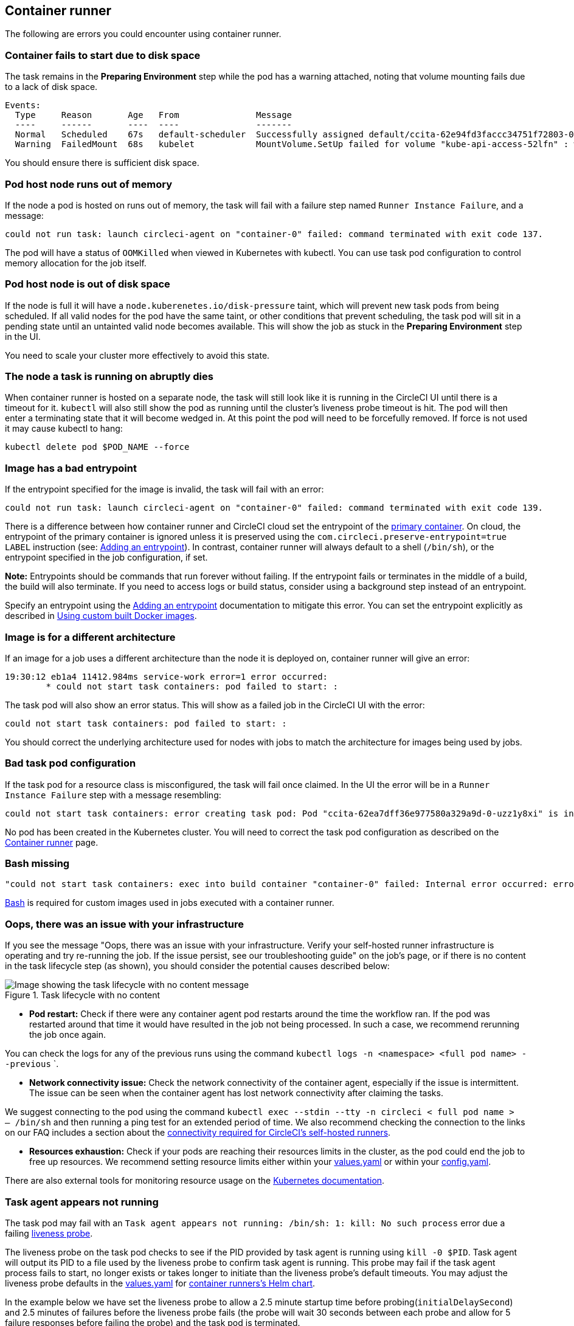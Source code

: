 [#container-runner]
== Container runner

The following are errors you could encounter using container runner.

[#container-fails-to-start-due-to-disk-space]
=== Container fails to start due to disk space

The task remains in the **Preparing Environment** step while the pod has a warning attached, noting that volume mounting fails due to a lack of disk space.
```bash
Events:
  Type     Reason       Age   From               Message
  ----     ------       ----  ----               -------
  Normal   Scheduled    67s   default-scheduler  Successfully assigned default/ccita-62e94fd3faccc34751f72803-0-7hrpk8xv to node3
  Warning  FailedMount  68s   kubelet            MountVolume.SetUp failed for volume "kube-api-access-52lfn" : write /var/snap/microk8s/common/var/lib/kubelet/pods/4cd5057f-df97-41c4-b5ef-b632ce74bf45/volumes/kubernetes.io~projected/kube-api-access-52lfn/..2022_08_02_16_24_55.1533247998/ca.crt: no space left on device
```
You should ensure there is sufficient disk space.

[#pod-host-node-runs-out-of-memory]
=== Pod host node runs out of memory

If the node a pod is hosted on runs out of memory, the task will fail with a failure step named `Runner Instance Failure`, and a message:
```bash
could not run task: launch circleci-agent on "container-0" failed: command terminated with exit code 137.
```
The pod will have a status of `OOMKilled` when viewed in Kubernetes with kubectl. You can use task pod configuration to control memory allocation for the job itself.

[#pod-host-node-is-out-of-disk-space]
=== Pod host node is out of disk space

If the node is full it will have a `node.kuberenetes.io/disk-pressure` taint, which will prevent new task pods from being scheduled. If all valid nodes for the pod have the same taint, or other conditions that prevent scheduling, the task pod will sit in a pending state until an untainted valid node becomes available. This will show the job as stuck in the **Preparing Environment** step in the UI.

You need to scale your cluster more effectively to avoid this state.

[#the-node-a-task-is-running-on-abruptly-dies]
=== The node a task is running on abruptly dies

When container runner is hosted on a separate node, the task will still look like it is running in the CircleCI UI until there is a timeout for it. `kubectl` will also still show the pod as running until the cluster's liveness probe timeout is hit. The pod will then enter a terminating state that it will become wedged in. At this point the pod will need to be forcefully removed. If force is not used it may cause kubectl to hang:
```bash
kubectl delete pod $POD_NAME --force
```
[#image-has-a-bad-entrypoint]
=== Image has a bad entrypoint

If the entrypoint specified for the image is invalid, the task will fail with an error:
```bash
could not run task: launch circleci-agent on "container-0" failed: command terminated with exit code 139.
```

There is a difference between how container runner and CircleCI cloud set the entrypoint of the <<glossary#primary-container,primary container>>. On cloud, the entrypoint of the primary container is ignored unless it is preserved using the `com.circleci.preserve-entrypoint=true LABEL` instruction (see: <<custom-images#adding-an-entrypoint,Adding an entrypoint>>). In contrast, container runner will always default to a shell (`/bin/sh`), or the entrypoint specified in the job configuration, if set.

**Note:** Entrypoints should be commands that run forever without failing. If the entrypoint fails or terminates in the middle of a build, the build will also terminate. If you need to access logs or build status, consider using a background step instead of an entrypoint.

Specify an entrypoint using the <<custom-images#adding-an-entrypoint,Adding an entrypoint>> documentation to mitigate this error.
You can set the entrypoint explicitly as described in <<custom-images#adding-an-entrypoint,Using custom built Docker images>>.

[#image-is-for-a-different-architecture]
=== Image is for a different architecture

If an image for a job uses a different architecture than the node it is deployed on, container runner will give an error:
```bash
19:30:12 eb1a4 11412.984ms service-work error=1 error occurred:
        * could not start task containers: pod failed to start: :
```
The task pod will also show an error status. This will show as a failed job in the CircleCI UI with the error:
```bash
could not start task containers: pod failed to start: :
```
You should correct the underlying architecture used for nodes with jobs to match the architecture for images being used by jobs.

[#bad-task-pod-configuration]
=== Bad task pod configuration

If the task pod for a resource class is misconfigured, the task will fail once claimed. In the UI the error will be in a `Runner Instance Failure` step with a message resembling:
```bash
could not start task containers: error creating task pod: Pod "ccita-62ea7dff36e977580a329a9d-0-uzz1y8xi" is invalid: [spec.containers[0].resources.limits[eppemeral-storage]: Invalid value: "eppemeral-storage": must be a standard resource type or fully qualified, spec.containers[0].resources.limits[eppemeral-storage]: Invalid value: "eppemeral-storage": must be a standard resource for containers, spec.containers[0].resources.requests[eppemeral-storage]: Invalid value: "eppemeral-storage": must be a standard resource type or fully qualified, spec.containers[0].resources.requests[eppemeral-storage]: Invalid value: "eppemeral-storage": must be a standard resource for containers]
```
No pod has been created in the Kubernetes cluster. You will need to correct the task pod configuration as described on the <<container-runner#resource-class-configuration-custom-pod,Container runner>> page.

[#bash-missing]
=== Bash missing

```bash
"could not start task containers: exec into build container "container-0" failed: Internal error occurred: error executing command in container: failed to exec in container: failed to start exec "bb04485b9ef2386dee5e44a92bfe512ed786675611b6a518c3d94c1176f9a8aa": OCI runtime exec failed: exec failed: container_linux.go:380: starting container process caused: exec: "/bin/bash": stat /bin/bash: no such file or directory: unknown"
```

<<custom-images#required-tools-for-primary-containers,Bash>> is required for custom images used in jobs executed with a container runner.

[#oops-there-was-an-issue-with-your-infrastructure]
=== Oops, there was an issue with your infrastructure

If you see the message "Oops, there was an issue with your infrastructure. Verify your self-hosted runner infrastructure is operating and try re-running the job. If the issue persist, see our troubleshooting guide" on the job’s page, or if there is no content in the task lifecycle step (as shown), you should consider the potential causes described below:

.Task lifecycle with no content
image::task-lifecycle.png[Image showing the task lifecycle with no content message]

- **Pod restart:** Check if there were any container agent pod restarts around the time the workflow ran. If the pod was restarted around that time it would have resulted in the job not being processed. In such a case, we recommend rerunning the job once again.

You can check the logs for any of the previous runs using the command `kubectl logs -n <namespace> <full pod name> --previous`
`.

- **Network connectivity issue:** Check the network connectivity of the container agent, especially if the issue is intermittent. The issue can be seen when the container agent has lost network connectivity after claiming the tasks.

We suggest connecting to the pod using the command `kubectl exec --stdin --tty -n circleci < full pod name > -- /bin/sh` and then running a ping test for an extended period of time. We also recommend checking the connection to the links on our FAQ includes a section about the xref:runner-faqs/#what-connectivity-is-required[connectivity required for CircleCI’s self-hosted runners].

- **Resources exhaustion:** Check if your pods are reaching their resources limits in the cluster, as the pod could end the job to free up resources. We recommend setting resource limits either within your link:https://kubernetes.io/docs/concepts/configuration/manage-resources-containers/[values.yaml] or within your xref:container-runner/#resource-class-configuration-custom-pod[config.yaml].

There are also external tools for monitoring resource usage on the link:https://kubernetes.io/docs/tasks/debug/debug-cluster/resource-usage-monitoring/[Kubernetes documentation].

[#task-agent-appears-not-running]
=== Task agent appears not running

The task pod may fail with an `Task agent appears not running: /bin/sh: 1: kill: No such process` error due a failing link:https://kubernetes.io/docs/concepts/workloads/pods/pod-lifecycle/#types-of-probe[liveness probe].

The liveness probe on the task pod checks to see if the PID provided by task agent is running using `kill -0 $PID`. Task agent will output its PID to a file used by the liveness probe to confirm task agent is running. This probe may fail if the task agent process fails to start, no longer exists or takes longer to initiate than the liveness probe's default timeouts. You may adjust the liveness probe defaults in the link:https://github.com/CircleCI-Public/container-runner-helm-chart/blob/main/values.yaml#L196-L218[values.yaml] for link:https://github.com/CircleCI-Public/container-runner-helm-chart/tree/main[container runners's Helm chart].

In the example below we have set the liveness probe to allow a 2.5 minute startup time before probing(`initialDelaySecond`) and 2.5 minutes of failures before the liveness probe fails (the probe will wait 30 seconds between each probe and allow for 5 failure responses before failing the probe) and the task pod is terminated.

```yaml
agent:
  resourceClasses:
    <namespace>/<resource-class>:
      spec:
        containers:
          - livenessProbe:
            initialDelaySeconds: 150
            periodSeconds: 30
            timeoutSeconds: 15
            successThreshold: 1
            failureThreshold: 5
```
In the event that the liveness probe fails or the task pod terminates, there is a link:https://kubernetes.io/docs/concepts/containers/container-lifecycle-hooks/#container-hooks[prestop hook], which attempts to kill any existing task agent by its provided PID. This is to ensure there are no orphaned task agent processes. However, if the PID on file does not map to an existing process, this will not throw and error and will instead log `PreStop hook: task agent appears never started or already stopped`.

[#machine-runner]
== Machine runner

The following are errors you could encounter using machine runner.

[#i-installed-my-first-self-hosted-runner-on-macOS-and-the-job-is-stuck-in-preparing-environment-but-there-are-no-errors-what-should-i-do]
=== I installed my first self-hosted runner on macOS and the job is stuck in "Preparing Environment", but there are no errors, what should I do?

In some cases, you may need to update the execution permission for the launch-agent so it is executable by root. Try running the following two commands:

```bash
sudo chmod +x /opt/circleci/circleci-launch-agent
sudo /opt/circleci/circleci-launch-agent --config=/Library/Preferences/com.circleci.runner/launch-agent-config.yaml
```
Cancel the job and rerun it. If your job is still not running, file a link:https://support.circleci.com/hc/en-us[support ticket].

[#debugging-with-ssh]
=== Debugging with SSH

CircleCI's machine runners support rerunning a job with SSH for debugging purposes. Instructions on using this feature can be found at <<ssh-access-jobs#,Debugging with SSH>>.

NOTE: The `Rerun job with SSH` feature is disabled by default. To enable this feature, see xref:runner-config-reference.adoc#runner-ssh-advertise_addr[Installing the CircleCI's Self-hosted Runner]. Rerun job with SSH is not currently available with container runner.
